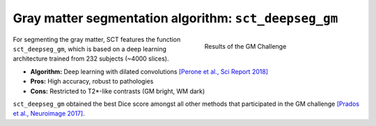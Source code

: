 Gray matter segmentation algorithm: ``sct_deepseg_gm``
######################################################

.. figure:: https://raw.githubusercontent.com/spinalcordtoolbox/doc-figures/master/gm-wm-segmentation/gm-challenge.png
   :align: right
   :figwidth: 40%

   Results of the GM Challenge

For segmenting the gray matter, SCT features the function ``sct_deepseg_gm``, which is based on a deep learning architecture trained from 232 subjects (~4000 slices).

* **Algorithm:** Deep learning with dilated convolutions `[Perone et al., Sci Report 2018] <https://www.nature.com/articles/s41598-018-24304-3>`_
* **Pros:** High accuracy, robust to pathologies
* **Cons:** Restricted to T2*-like contrasts (GM bright, WM dark)

``sct_deepseg_gm`` obtained the best Dice score amongst all other methods that participated in the GM challenge `[Prados et al., Neuroimage 2017] <https://pubmed.ncbi.nlm.nih.gov/28286318/>`_.



